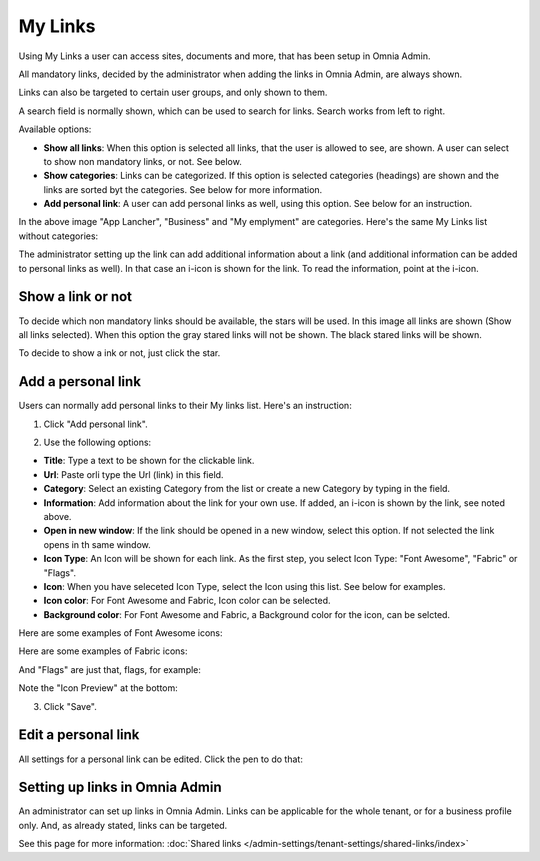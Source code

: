 My Links
===========================================

Using My Links a user can access sites, documents and more, that has been setup in Omnia Admin.

.. image:: my-links.png

All mandatory links, decided by the administrator when adding the links in Omnia Admin, are always shown.

Links can also be targeted to certain user groups, and only shown to them.

A search field is normally shown, which can be used to search for links. Search works from left to right.

Available options:

+ **Show all links**: When this option is selected all links, that the user is allowed to see, are shown. A user can select to show non mandatory links, or not. See below.
+ **Show categories**: Links can be categorized. If this option is selected categories (headings) are shown and the links are sorted byt the categories. See below for more information.
+ **Add personal link**: A user can add personal links as well, using this option. See below for an instruction.

In the above image "App Lancher", "Business" and "My emplyment" are categories. Here's the same My Links list without categories:

.. image:: my-links-no-categories.png

The administrator setting up the link can add additional information about a link (and additional information can be added to personal links as well). In that case an i-icon is shown for the link. To read the information, point at the i-icon.

.. image:: my-links-i-icon.png

Show a link or not
*******************
To decide which non mandatory links should be available, the stars will be used. In this image all links are shown (Show all links selected). When this option the gray stared links will not be shown. The black stared links will be shown.

.. image:: my-links-stars.png

To decide to show a ink or not, just click the star.

Add a personal link
********************
Users can normally add personal links to their My links list. Here's an instruction:

1. Click "Add personal link".

.. image:: click-add-personal-link.png

2. Use the following options:

.. image:: personal-link-1.png

+ **Title**: Type a text to be shown for the clickable link.
+ **Url**: Paste orli type the Url (link) in this field.
+ **Category**: Select an existing Category from the list or create a new Category by typing in the field.
+ **Information**: Add information about the link for your own use. If added, an i-icon is shown by the link, see noted above.
+ **Open in new window**: If the link should be opened in a new window, select this option. If not selected the link opens in th same window.
+ **Icon Type**: An Icon will be shown for each link. As the first step, you select Icon Type: "Font Awesome", "Fabric" or "Flags". 
+ **Icon**: When you have seleceted Icon Type, select the Icon using this list. See below for examples.
+ **Icon color**: For Font Awesome and Fabric, Icon color can be selected.
+ **Background color**: For Font Awesome and Fabric, a Background color for the icon, can be selcted.

Here are some examples of Font Awesome icons:

.. image:: font-awesome.png

Here are some examples of Fabric icons:

.. image:: fabric.png

And "Flags" are just that, flags, for example:

.. image:: my-links-flags.png

Note the "Icon Preview" at the bottom:

.. image:: icon-preview.png

3. Click "Save".

Edit a personal link
*********************
All settings for a personal link can be edited. Click the pen to do that:

.. image:: personal-link-pen.png

Setting up links in Omnia Admin
*********************************
An administrator can set up links in Omnia Admin. Links can be applicable for the whole tenant, or for a business profile only. And, as already stated, links can be targeted.

See this page for more information: :doc:`Shared links </admin-settings/tenant-settings/shared-links/index>`

